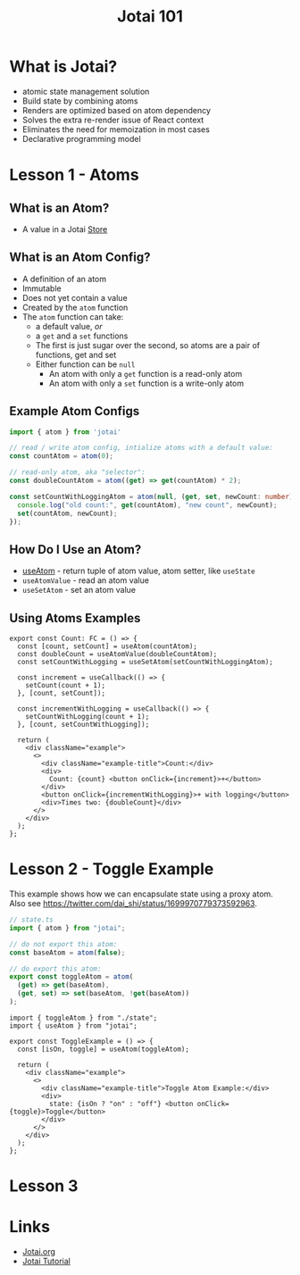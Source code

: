 #+TITLE:Jotai 101

* What is Jotai?
- atomic state management solution
- Build state by combining atoms
- Renders are optimized based on atom dependency
- Solves the extra re-render issue of React context
- Eliminates the need for memoization in most cases
- Declarative programming model
* Lesson 1 - Atoms
** What is an Atom?
- A value in a Jotai [[https://jotai.org/docs/core/store][Store]]
** What is an Atom Config?
- A definition of an atom
- Immutable
- Does not yet contain a value
- Created by the ~atom~ function
- The ~atom~ function can take:
      - a default value, /or/
      - a ~get~ and a ~set~ functions
      - The first is just sugar over the second, so atoms are a pair of functions, get and set
      - Either function can be ~null~
            - An atom with only a ~get~ function is a read-only atom
            - An atom with only a ~set~ function is a write-only atom
** Example Atom Configs
#+begin_src ts
import { atom } from 'jotai'

// read / write atom config, intialize atoms with a default value:
const countAtom = atom(0);

// read-only atom, aka "selector":
const doubleCountAtom = atom((get) => get(countAtom) * 2);

const setCountWithLoggingAtom = atom(null, (get, set, newCount: number) => {
  console.log("old count:", get(countAtom), "new count", newCount);
  set(countAtom, newCount);
});
#+end_src
** How Do I Use an Atom?
- [[https://jotai.org/docs/core/use-atom][useAtom]] - return tuple of atom value, atom setter, like ~useState~
- ~useAtomValue~ - read an atom value
- ~useSetAtom~ - set an atom value
** Using Atoms Examples
#+begin_src tsx
export const Count: FC = () => {
  const [count, setCount] = useAtom(countAtom);
  const doubleCount = useAtomValue(doubleCountAtom);
  const setCountWithLogging = useSetAtom(setCountWithLoggingAtom);

  const increment = useCallback(() => {
    setCount(count + 1);
  }, [count, setCount]);

  const incrementWithLogging = useCallback(() => {
    setCountWithLogging(count + 1);
  }, [count, setCountWithLogging]);

  return (
    <div className="example">
      <>
        <div className="example-title">Count:</div>
        <div>
          Count: {count} <button onClick={increment}>+</button>
        </div>
        <button onClick={incrementWithLogging}>+ with logging</button>
        <div>Times two: {doubleCount}</div>
      </>
    </div>
  );
};
#+end_src
* Lesson 2 - Toggle Example
This example shows how we can encapsulate state using a proxy atom. Also see https://twitter.com/dai_shi/status/1699970779373592963. 

#+begin_src ts
// state.ts
import { atom } from "jotai";

// do not export this atom:
const baseAtom = atom(false);

// do export this atom:
export const toggleAtom = atom(
  (get) => get(baseAtom),
  (get, set) => set(baseAtom, !get(baseAtom))
);
#+end_src

#+begin_src tsx
import { toggleAtom } from "./state";
import { useAtom } from "jotai";

export const ToggleExample = () => {
  const [isOn, toggle] = useAtom(toggleAtom);

  return (
    <div className="example">
      <>
        <div className="example-title">Toggle Atom Example:</div>
        <div>
          state: {isOn ? "on" : "off"} <button onClick={toggle}>Toggle</button>
        </div>
      </>
    </div>
  );
};
#+end_src

* Lesson 3
* Links
- [[https://jotai.org/][Jotai.org]]
- [[https://tutorial.jotai.org/][Jotai Tutorial]]

